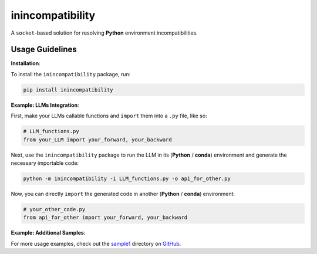 inincompatibility
=================

A ``socket``-based solution for resolving **Python** environment
incompatibilities.

Usage Guidelines
----------------

**Installation**:

To install the ``inincompatibility`` package, run:

.. code:: shell

   pip install inincompatibility

**Example: LLMs Integration**:

First, make your LLMs callable functions and ``import`` them into a
``.py`` file, like so:

.. code:: python

   # LLM_functions.py
   from your_LLM import your_forward, your_backward

Next, use the ``inincompatibility`` package to run the LLM in its
(**Python** / **conda**) environment and generate the necessary
importable code:

.. code:: shell

   python -m inincompatibility -i LLM_functions.py -o api_for_other.py

Now, you can directly ``import`` the generated code in another
(**Python** / **conda**) environment:

.. code:: python

   # your_other_code.py
   from api_for_other import your_forward, your_backward

**Example: Additional Samples**:

For more usage examples, check out the
`sample1 <https://github.com/userElaina/inincompatibility/tree/main/sample1>`__
directory on
`GitHub <https://github.com/userElaina/inincompatibility>`__.
